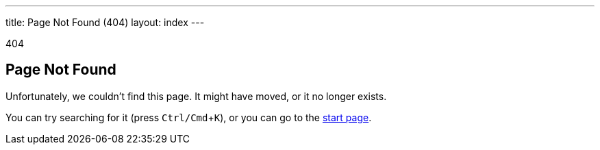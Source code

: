 ---
title: Page Not Found (404)
layout: index
---

[small]#404#

== Page Not Found
:experimental:

[.lead]
Unfortunately, we couldn't find this page.
It might have moved, or it no longer exists.

You can try searching for it (press kbd:[Ctrl/Cmd+K]), or you can go to the link:/[start page].
